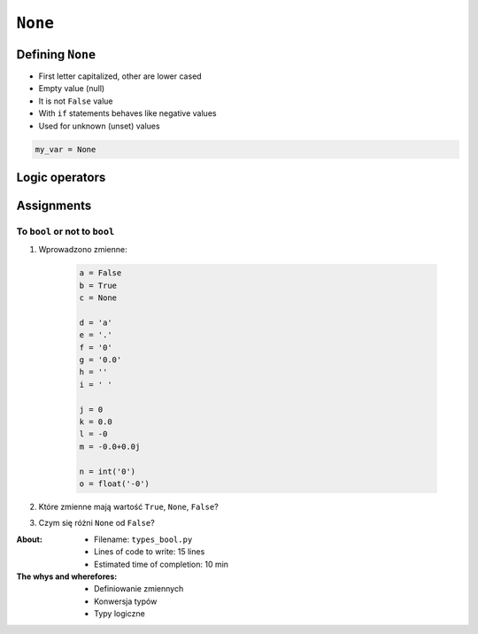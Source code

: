.. _Logical Types:

********
``None``
********


Defining ``None``
=================
* First letter capitalized, other are lower cased
* Empty value (null)
* It is not ``False`` value
* With ``if`` statements behaves like negative values
* Used for unknown (unset) values

.. code-block:: python

    my_var = None


Logic operators
===============
.. csv-table:: Logic operators
    :header-rows: 1
    :widths: 15, 25, 60
    :file: data/operators-logic.csv


Assignments
===========

To ``bool`` or not to ``bool``
------------------------------
#. Wprowadzono zmienne:

    .. code-block:: python

        a = False
        b = True
        c = None

        d = 'a'
        e = '.'
        f = '0'
        g = '0.0'
        h = ''
        i = ' '

        j = 0
        k = 0.0
        l = -0
        m = -0.0+0.0j

        n = int('0')
        o = float('-0')

#. Które zmienne mają wartość ``True``, ``None``, ``False``?
#. Czym się różni ``None`` od ``False``?

:About:
    * Filename: ``types_bool.py``
    * Lines of code to write: 15 lines
    * Estimated time of completion: 10 min

:The whys and wherefores:
    * Definiowanie zmiennych
    * Konwersja typów
    * Typy logiczne
